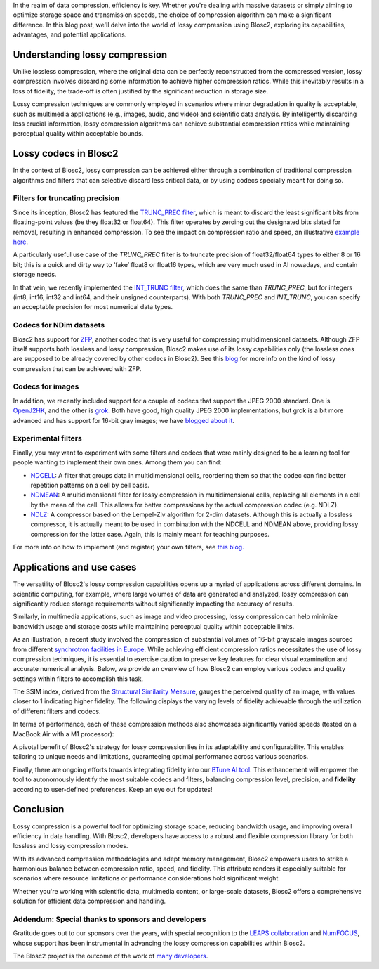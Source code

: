 .. title: Exploring lossy compression with Blosc2
.. author: Francesc Alted
.. slug: blosc2-lossy-compression
.. date: 2024-02-13 01:32:20 UTC
.. tags: blosc2 lossy compression
.. category:
.. link:
.. description:
.. type: text


In the realm of data compression, efficiency is key. Whether you're dealing with massive datasets or simply aiming to optimize storage space and transmission speeds, the choice of compression algorithm can make a significant difference.  In this blog post, we'll delve into the world of lossy compression using Blosc2, exploring its capabilities, advantages, and potential applications.

Understanding lossy compression
===============================
Unlike lossless compression, where the original data can be perfectly reconstructed from the compressed version, lossy compression involves discarding some information to achieve higher compression ratios. While this inevitably results in a loss of fidelity, the trade-off is often justified by the significant reduction in storage size.

Lossy compression techniques are commonly employed in scenarios where minor degradation in quality is acceptable, such as multimedia applications (e.g., images, audio, and video) and scientific data analysis. By intelligently discarding less crucial information, lossy compression algorithms can achieve substantial compression ratios while maintaining perceptual quality within acceptable bounds.

Lossy codecs in Blosc2
======================
In the context of Blosc2, lossy compression can be achieved either through a combination of traditional compression algorithms and filters that can selective discard less critical data, or by using codecs specially meant for doing so.

Filters for truncating precision
--------------------------------
Since its inception, Blosc2 has featured the `TRUNC_PREC filter <https://www.blosc.org/c-blosc2/reference/utility_variables.html#c.BLOSC_TRUNC_PREC>`_, which is meant to discard the least significant bits from floating-point values (be they float32 or float64). This filter operates by zeroing out the designated bits slated for removal, resulting in enhanced compression. To see the impact on compression ratio and speed, an illustrative `example here <https://github.com/Blosc/python-blosc2/blob/main/examples/compress2_decompress2.py>`_.

A particularly useful use case of the `TRUNC_PREC` filter is to truncate precision of float32/float64 types to either 8 or 16 bit; this is a quick and dirty way to ‘fake’ float8 or float16 types, which are very much used in AI nowadays, and contain storage needs.

In that vein, we recently implemented the `INT_TRUNC filter <https://www.blosc.org/c-blosc2/reference/utility_variables.html#c.BLOSC_FILTER_INT_TRUNC>`_, which does the same than `TRUNC_PREC`, but for integers (int8, int16, int32 and int64, and their unsigned counterparts).  With both `TRUNC_PREC` and `INT_TRUNC`, you can specify an acceptable precision for most numerical data types.

Codecs for NDim datasets
------------------------
Blosc2 has support for `ZFP <https://zfp.readthedocs.io/>`_, another codec that is very useful for compressing multidimensional datasets.  Although ZFP itself supports both lossless and lossy compression, Blosc2 makes use of its lossy capabilities only (the lossless ones are supposed to be already covered by other codecs in Blosc2).  See this `blog <https://www.blosc.org/posts/support-lossy-zfp/>`_ for more info on the kind of lossy compression that can be achieved with ZFP.

Codecs for images
-----------------
In addition, we recently included support for a couple of codecs that support the JPEG 2000 standard. One is `OpenJ2HK <https://github.com/Blosc/blosc2_openhtj2k>`_, and the other is `grok <https://github.com/Blosc/blosc2_grok>`_.  Both have good, high quality JPEG 2000 implementations, but grok is a bit more advanced and has support for 16-bit gray images; we have `blogged about it <https://www.blosc.org/posts/blosc2-grok-release>`_.

Experimental filters
--------------------
Finally, you may want to experiment with some filters and codecs that were mainly designed to be a learning tool for people wanting to implement their own ones.  Among them you can find:

- `NDCELL <https://github.com/Blosc/c-blosc2/tree/main/plugins/filters/ndcell>`_: A filter that groups data in multidimensional cells, reordering them so that the codec can find better repetition patterns on a cell by cell basis.
- `NDMEAN <https://github.com/Blosc/c-blosc2/tree/main/plugins/filters/ndmean>`_: A multidimensional filter for lossy compression in multidimensional cells, replacing all elements in a cell by the mean of the cell.  This allows for better compressions by the actual compression codec (e.g. NDLZ).
- `NDLZ <https://github.com/Blosc/c-blosc2/tree/main/plugins/codecs/ndlz>`_: A compressor based on the Lempel-Ziv algorithm for 2-dim datasets.  Although this is actually a lossless compressor, it is actually meant to be used in combination with the NDCELL and NDMEAN above, providing lossy compression for the latter case.  Again, this is mainly meant for teaching purposes.

For more info on how to implement (and register) your own filters, see `this blog. <https://www.blosc.org/posts/registering-plugins/>`_

Applications and use cases
==========================
The versatility of Blosc2's lossy compression capabilities opens up a myriad of applications across different domains. In scientific computing, for example, where large volumes of data are generated and analyzed, lossy compression can significantly reduce storage requirements without significantly impacting the accuracy of results.

Similarly, in multimedia applications, such as image and video processing, lossy compression can help minimize bandwidth usage and storage costs while maintaining perceptual quality within acceptable limits.

As an illustration, a recent study involved the compression of substantial volumes of 16-bit grayscale images sourced from different `synchrotron facilities in Europe <https://www.leaps-innov.eu/>`_. While achieving efficient compression ratios necessitates the use of lossy compression techniques, it is essential to exercise caution to preserve key features for clear visual examination and accurate numerical analysis. Below, we provide an overview of how Blosc2 can employ various codecs and quality settings within filters to accomplish this task.

.. image:: /images/blosc2-lossy-compression/SSIM-cratio-MacOS-M1.png
  :width: 50%
  :alt: Lossy compression (quality)

The SSIM index, derived from the `Structural Similarity Measure <https://en.wikipedia.org/wiki/Structural_similarity>`_, gauges the perceived quality of an image, with values closer to 1 indicating higher fidelity. The following displays the varying levels of fidelity achievable through the utilization of different filters and codecs.

In terms of performance, each of these compression methods also showcases significantly varied speeds (tested on a MacBook Air with a M1 processor):

.. image:: /images/blosc2-lossy-compression/speed-cratio-MacOS-M1.png
  :width: 100%
  :alt: Lossy compression (speed)

A pivotal benefit of Blosc2's strategy for lossy compression lies in its adaptability and configurability. This enables tailoring to unique needs and limitations, guaranteeing optimal performance across various scenarios.

Finally, there are ongoing efforts towards integrating fidelity into our `BTune AI tool <http://btune.blosc.org/>`_. This enhancement will empower the tool to autonomously identify the most suitable codecs and filters, balancing compression level, precision, and **fidelity** according to user-defined preferences. Keep an eye out for updates!

Conclusion
==========
Lossy compression is a powerful tool for optimizing storage space, reducing bandwidth usage, and improving overall efficiency in data handling. With Blosc2, developers have access to a robust and flexible compression library for both lossless and lossy compression modes.

With its advanced compression methodologies and adept memory management, Blosc2 empowers users to strike a harmonious balance between compression ratio, speed, and fidelity. This attribute renders it especially suitable for scenarios where resource limitations or performance considerations hold significant weight.

Whether you're working with scientific data, multimedia content, or large-scale datasets, Blosc2 offers a comprehensive solution for efficient data compression and handling.

Addendum: Special thanks to sponsors and developers
---------------------------------------------------
Gratitude goes out to our sponsors over the years, with special recognition to the `LEAPS collaboration <https://www.leaps-innov.eu/>`_ and `NumFOCUS <https://numfocus.org>`_, whose support has been instrumental in advancing the lossy compression capabilities within Blosc2.

The Blosc2 project is the outcome of the work of `many developers <https://github.com/Blosc/c-blosc2/graphs/contributors>`_.
